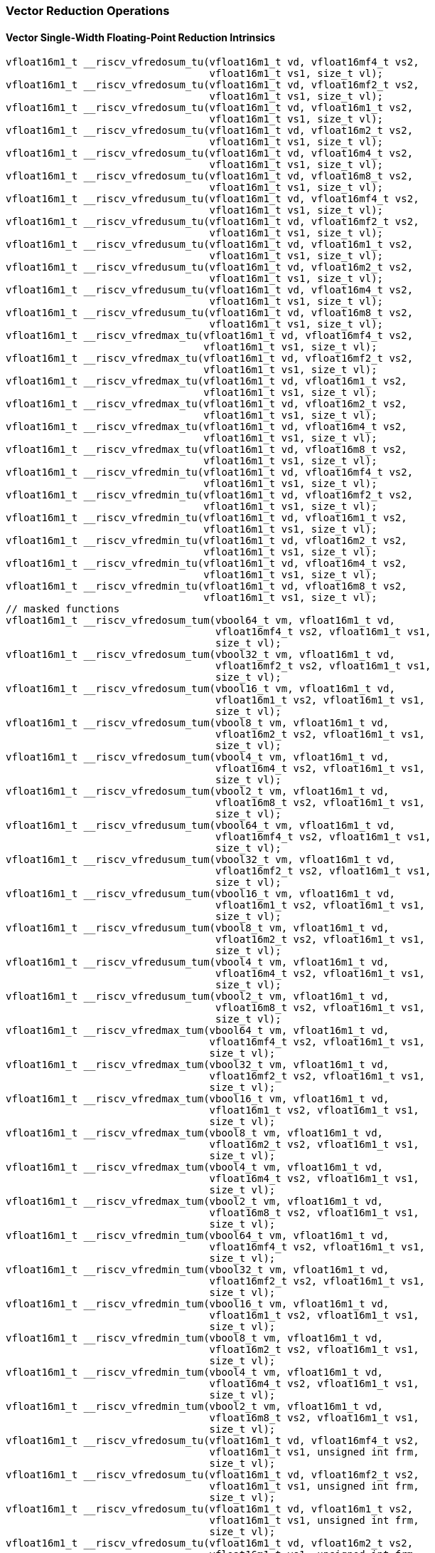 
=== Vector Reduction Operations

[[policy-variant-overloadedvector-single-width-floating-point-reduction]]
==== Vector Single-Width Floating-Point Reduction Intrinsics

[,c]
----
vfloat16m1_t __riscv_vfredosum_tu(vfloat16m1_t vd, vfloat16mf4_t vs2,
                                  vfloat16m1_t vs1, size_t vl);
vfloat16m1_t __riscv_vfredosum_tu(vfloat16m1_t vd, vfloat16mf2_t vs2,
                                  vfloat16m1_t vs1, size_t vl);
vfloat16m1_t __riscv_vfredosum_tu(vfloat16m1_t vd, vfloat16m1_t vs2,
                                  vfloat16m1_t vs1, size_t vl);
vfloat16m1_t __riscv_vfredosum_tu(vfloat16m1_t vd, vfloat16m2_t vs2,
                                  vfloat16m1_t vs1, size_t vl);
vfloat16m1_t __riscv_vfredosum_tu(vfloat16m1_t vd, vfloat16m4_t vs2,
                                  vfloat16m1_t vs1, size_t vl);
vfloat16m1_t __riscv_vfredosum_tu(vfloat16m1_t vd, vfloat16m8_t vs2,
                                  vfloat16m1_t vs1, size_t vl);
vfloat16m1_t __riscv_vfredusum_tu(vfloat16m1_t vd, vfloat16mf4_t vs2,
                                  vfloat16m1_t vs1, size_t vl);
vfloat16m1_t __riscv_vfredusum_tu(vfloat16m1_t vd, vfloat16mf2_t vs2,
                                  vfloat16m1_t vs1, size_t vl);
vfloat16m1_t __riscv_vfredusum_tu(vfloat16m1_t vd, vfloat16m1_t vs2,
                                  vfloat16m1_t vs1, size_t vl);
vfloat16m1_t __riscv_vfredusum_tu(vfloat16m1_t vd, vfloat16m2_t vs2,
                                  vfloat16m1_t vs1, size_t vl);
vfloat16m1_t __riscv_vfredusum_tu(vfloat16m1_t vd, vfloat16m4_t vs2,
                                  vfloat16m1_t vs1, size_t vl);
vfloat16m1_t __riscv_vfredusum_tu(vfloat16m1_t vd, vfloat16m8_t vs2,
                                  vfloat16m1_t vs1, size_t vl);
vfloat16m1_t __riscv_vfredmax_tu(vfloat16m1_t vd, vfloat16mf4_t vs2,
                                 vfloat16m1_t vs1, size_t vl);
vfloat16m1_t __riscv_vfredmax_tu(vfloat16m1_t vd, vfloat16mf2_t vs2,
                                 vfloat16m1_t vs1, size_t vl);
vfloat16m1_t __riscv_vfredmax_tu(vfloat16m1_t vd, vfloat16m1_t vs2,
                                 vfloat16m1_t vs1, size_t vl);
vfloat16m1_t __riscv_vfredmax_tu(vfloat16m1_t vd, vfloat16m2_t vs2,
                                 vfloat16m1_t vs1, size_t vl);
vfloat16m1_t __riscv_vfredmax_tu(vfloat16m1_t vd, vfloat16m4_t vs2,
                                 vfloat16m1_t vs1, size_t vl);
vfloat16m1_t __riscv_vfredmax_tu(vfloat16m1_t vd, vfloat16m8_t vs2,
                                 vfloat16m1_t vs1, size_t vl);
vfloat16m1_t __riscv_vfredmin_tu(vfloat16m1_t vd, vfloat16mf4_t vs2,
                                 vfloat16m1_t vs1, size_t vl);
vfloat16m1_t __riscv_vfredmin_tu(vfloat16m1_t vd, vfloat16mf2_t vs2,
                                 vfloat16m1_t vs1, size_t vl);
vfloat16m1_t __riscv_vfredmin_tu(vfloat16m1_t vd, vfloat16m1_t vs2,
                                 vfloat16m1_t vs1, size_t vl);
vfloat16m1_t __riscv_vfredmin_tu(vfloat16m1_t vd, vfloat16m2_t vs2,
                                 vfloat16m1_t vs1, size_t vl);
vfloat16m1_t __riscv_vfredmin_tu(vfloat16m1_t vd, vfloat16m4_t vs2,
                                 vfloat16m1_t vs1, size_t vl);
vfloat16m1_t __riscv_vfredmin_tu(vfloat16m1_t vd, vfloat16m8_t vs2,
                                 vfloat16m1_t vs1, size_t vl);
// masked functions
vfloat16m1_t __riscv_vfredosum_tum(vbool64_t vm, vfloat16m1_t vd,
                                   vfloat16mf4_t vs2, vfloat16m1_t vs1,
                                   size_t vl);
vfloat16m1_t __riscv_vfredosum_tum(vbool32_t vm, vfloat16m1_t vd,
                                   vfloat16mf2_t vs2, vfloat16m1_t vs1,
                                   size_t vl);
vfloat16m1_t __riscv_vfredosum_tum(vbool16_t vm, vfloat16m1_t vd,
                                   vfloat16m1_t vs2, vfloat16m1_t vs1,
                                   size_t vl);
vfloat16m1_t __riscv_vfredosum_tum(vbool8_t vm, vfloat16m1_t vd,
                                   vfloat16m2_t vs2, vfloat16m1_t vs1,
                                   size_t vl);
vfloat16m1_t __riscv_vfredosum_tum(vbool4_t vm, vfloat16m1_t vd,
                                   vfloat16m4_t vs2, vfloat16m1_t vs1,
                                   size_t vl);
vfloat16m1_t __riscv_vfredosum_tum(vbool2_t vm, vfloat16m1_t vd,
                                   vfloat16m8_t vs2, vfloat16m1_t vs1,
                                   size_t vl);
vfloat16m1_t __riscv_vfredusum_tum(vbool64_t vm, vfloat16m1_t vd,
                                   vfloat16mf4_t vs2, vfloat16m1_t vs1,
                                   size_t vl);
vfloat16m1_t __riscv_vfredusum_tum(vbool32_t vm, vfloat16m1_t vd,
                                   vfloat16mf2_t vs2, vfloat16m1_t vs1,
                                   size_t vl);
vfloat16m1_t __riscv_vfredusum_tum(vbool16_t vm, vfloat16m1_t vd,
                                   vfloat16m1_t vs2, vfloat16m1_t vs1,
                                   size_t vl);
vfloat16m1_t __riscv_vfredusum_tum(vbool8_t vm, vfloat16m1_t vd,
                                   vfloat16m2_t vs2, vfloat16m1_t vs1,
                                   size_t vl);
vfloat16m1_t __riscv_vfredusum_tum(vbool4_t vm, vfloat16m1_t vd,
                                   vfloat16m4_t vs2, vfloat16m1_t vs1,
                                   size_t vl);
vfloat16m1_t __riscv_vfredusum_tum(vbool2_t vm, vfloat16m1_t vd,
                                   vfloat16m8_t vs2, vfloat16m1_t vs1,
                                   size_t vl);
vfloat16m1_t __riscv_vfredmax_tum(vbool64_t vm, vfloat16m1_t vd,
                                  vfloat16mf4_t vs2, vfloat16m1_t vs1,
                                  size_t vl);
vfloat16m1_t __riscv_vfredmax_tum(vbool32_t vm, vfloat16m1_t vd,
                                  vfloat16mf2_t vs2, vfloat16m1_t vs1,
                                  size_t vl);
vfloat16m1_t __riscv_vfredmax_tum(vbool16_t vm, vfloat16m1_t vd,
                                  vfloat16m1_t vs2, vfloat16m1_t vs1,
                                  size_t vl);
vfloat16m1_t __riscv_vfredmax_tum(vbool8_t vm, vfloat16m1_t vd,
                                  vfloat16m2_t vs2, vfloat16m1_t vs1,
                                  size_t vl);
vfloat16m1_t __riscv_vfredmax_tum(vbool4_t vm, vfloat16m1_t vd,
                                  vfloat16m4_t vs2, vfloat16m1_t vs1,
                                  size_t vl);
vfloat16m1_t __riscv_vfredmax_tum(vbool2_t vm, vfloat16m1_t vd,
                                  vfloat16m8_t vs2, vfloat16m1_t vs1,
                                  size_t vl);
vfloat16m1_t __riscv_vfredmin_tum(vbool64_t vm, vfloat16m1_t vd,
                                  vfloat16mf4_t vs2, vfloat16m1_t vs1,
                                  size_t vl);
vfloat16m1_t __riscv_vfredmin_tum(vbool32_t vm, vfloat16m1_t vd,
                                  vfloat16mf2_t vs2, vfloat16m1_t vs1,
                                  size_t vl);
vfloat16m1_t __riscv_vfredmin_tum(vbool16_t vm, vfloat16m1_t vd,
                                  vfloat16m1_t vs2, vfloat16m1_t vs1,
                                  size_t vl);
vfloat16m1_t __riscv_vfredmin_tum(vbool8_t vm, vfloat16m1_t vd,
                                  vfloat16m2_t vs2, vfloat16m1_t vs1,
                                  size_t vl);
vfloat16m1_t __riscv_vfredmin_tum(vbool4_t vm, vfloat16m1_t vd,
                                  vfloat16m4_t vs2, vfloat16m1_t vs1,
                                  size_t vl);
vfloat16m1_t __riscv_vfredmin_tum(vbool2_t vm, vfloat16m1_t vd,
                                  vfloat16m8_t vs2, vfloat16m1_t vs1,
                                  size_t vl);
vfloat16m1_t __riscv_vfredosum_tu(vfloat16m1_t vd, vfloat16mf4_t vs2,
                                  vfloat16m1_t vs1, unsigned int frm,
                                  size_t vl);
vfloat16m1_t __riscv_vfredosum_tu(vfloat16m1_t vd, vfloat16mf2_t vs2,
                                  vfloat16m1_t vs1, unsigned int frm,
                                  size_t vl);
vfloat16m1_t __riscv_vfredosum_tu(vfloat16m1_t vd, vfloat16m1_t vs2,
                                  vfloat16m1_t vs1, unsigned int frm,
                                  size_t vl);
vfloat16m1_t __riscv_vfredosum_tu(vfloat16m1_t vd, vfloat16m2_t vs2,
                                  vfloat16m1_t vs1, unsigned int frm,
                                  size_t vl);
vfloat16m1_t __riscv_vfredosum_tu(vfloat16m1_t vd, vfloat16m4_t vs2,
                                  vfloat16m1_t vs1, unsigned int frm,
                                  size_t vl);
vfloat16m1_t __riscv_vfredosum_tu(vfloat16m1_t vd, vfloat16m8_t vs2,
                                  vfloat16m1_t vs1, unsigned int frm,
                                  size_t vl);
vfloat16m1_t __riscv_vfredusum_tu(vfloat16m1_t vd, vfloat16mf4_t vs2,
                                  vfloat16m1_t vs1, unsigned int frm,
                                  size_t vl);
vfloat16m1_t __riscv_vfredusum_tu(vfloat16m1_t vd, vfloat16mf2_t vs2,
                                  vfloat16m1_t vs1, unsigned int frm,
                                  size_t vl);
vfloat16m1_t __riscv_vfredusum_tu(vfloat16m1_t vd, vfloat16m1_t vs2,
                                  vfloat16m1_t vs1, unsigned int frm,
                                  size_t vl);
vfloat16m1_t __riscv_vfredusum_tu(vfloat16m1_t vd, vfloat16m2_t vs2,
                                  vfloat16m1_t vs1, unsigned int frm,
                                  size_t vl);
vfloat16m1_t __riscv_vfredusum_tu(vfloat16m1_t vd, vfloat16m4_t vs2,
                                  vfloat16m1_t vs1, unsigned int frm,
                                  size_t vl);
vfloat16m1_t __riscv_vfredusum_tu(vfloat16m1_t vd, vfloat16m8_t vs2,
                                  vfloat16m1_t vs1, unsigned int frm,
                                  size_t vl);
// masked functions
vfloat16m1_t __riscv_vfredosum_tum(vbool64_t vm, vfloat16m1_t vd,
                                   vfloat16mf4_t vs2, vfloat16m1_t vs1,
                                   unsigned int frm, size_t vl);
vfloat16m1_t __riscv_vfredosum_tum(vbool32_t vm, vfloat16m1_t vd,
                                   vfloat16mf2_t vs2, vfloat16m1_t vs1,
                                   unsigned int frm, size_t vl);
vfloat16m1_t __riscv_vfredosum_tum(vbool16_t vm, vfloat16m1_t vd,
                                   vfloat16m1_t vs2, vfloat16m1_t vs1,
                                   unsigned int frm, size_t vl);
vfloat16m1_t __riscv_vfredosum_tum(vbool8_t vm, vfloat16m1_t vd,
                                   vfloat16m2_t vs2, vfloat16m1_t vs1,
                                   unsigned int frm, size_t vl);
vfloat16m1_t __riscv_vfredosum_tum(vbool4_t vm, vfloat16m1_t vd,
                                   vfloat16m4_t vs2, vfloat16m1_t vs1,
                                   unsigned int frm, size_t vl);
vfloat16m1_t __riscv_vfredosum_tum(vbool2_t vm, vfloat16m1_t vd,
                                   vfloat16m8_t vs2, vfloat16m1_t vs1,
                                   unsigned int frm, size_t vl);
vfloat16m1_t __riscv_vfredusum_tum(vbool64_t vm, vfloat16m1_t vd,
                                   vfloat16mf4_t vs2, vfloat16m1_t vs1,
                                   unsigned int frm, size_t vl);
vfloat16m1_t __riscv_vfredusum_tum(vbool32_t vm, vfloat16m1_t vd,
                                   vfloat16mf2_t vs2, vfloat16m1_t vs1,
                                   unsigned int frm, size_t vl);
vfloat16m1_t __riscv_vfredusum_tum(vbool16_t vm, vfloat16m1_t vd,
                                   vfloat16m1_t vs2, vfloat16m1_t vs1,
                                   unsigned int frm, size_t vl);
vfloat16m1_t __riscv_vfredusum_tum(vbool8_t vm, vfloat16m1_t vd,
                                   vfloat16m2_t vs2, vfloat16m1_t vs1,
                                   unsigned int frm, size_t vl);
vfloat16m1_t __riscv_vfredusum_tum(vbool4_t vm, vfloat16m1_t vd,
                                   vfloat16m4_t vs2, vfloat16m1_t vs1,
                                   unsigned int frm, size_t vl);
vfloat16m1_t __riscv_vfredusum_tum(vbool2_t vm, vfloat16m1_t vd,
                                   vfloat16m8_t vs2, vfloat16m1_t vs1,
                                   unsigned int frm, size_t vl);
----

[[policy-variant-overloadedvector-widening-floating-point-reduction]]
==== Vector Widening Floating-Point Reduction Intrinsics

[,c]
----
vfloat32m1_t __riscv_vfwredosum_tu(vfloat32m1_t vd, vfloat16mf4_t vs2,
                                   vfloat32m1_t vs1, size_t vl);
vfloat32m1_t __riscv_vfwredosum_tu(vfloat32m1_t vd, vfloat16mf2_t vs2,
                                   vfloat32m1_t vs1, size_t vl);
vfloat32m1_t __riscv_vfwredosum_tu(vfloat32m1_t vd, vfloat16m1_t vs2,
                                   vfloat32m1_t vs1, size_t vl);
vfloat32m1_t __riscv_vfwredosum_tu(vfloat32m1_t vd, vfloat16m2_t vs2,
                                   vfloat32m1_t vs1, size_t vl);
vfloat32m1_t __riscv_vfwredosum_tu(vfloat32m1_t vd, vfloat16m4_t vs2,
                                   vfloat32m1_t vs1, size_t vl);
vfloat32m1_t __riscv_vfwredosum_tu(vfloat32m1_t vd, vfloat16m8_t vs2,
                                   vfloat32m1_t vs1, size_t vl);
vfloat32m1_t __riscv_vfwredusum_tu(vfloat32m1_t vd, vfloat16mf4_t vs2,
                                   vfloat32m1_t vs1, size_t vl);
vfloat32m1_t __riscv_vfwredusum_tu(vfloat32m1_t vd, vfloat16mf2_t vs2,
                                   vfloat32m1_t vs1, size_t vl);
vfloat32m1_t __riscv_vfwredusum_tu(vfloat32m1_t vd, vfloat16m1_t vs2,
                                   vfloat32m1_t vs1, size_t vl);
vfloat32m1_t __riscv_vfwredusum_tu(vfloat32m1_t vd, vfloat16m2_t vs2,
                                   vfloat32m1_t vs1, size_t vl);
vfloat32m1_t __riscv_vfwredusum_tu(vfloat32m1_t vd, vfloat16m4_t vs2,
                                   vfloat32m1_t vs1, size_t vl);
vfloat32m1_t __riscv_vfwredusum_tu(vfloat32m1_t vd, vfloat16m8_t vs2,
                                   vfloat32m1_t vs1, size_t vl);
// masked functions
vfloat32m1_t __riscv_vfwredosum_tum(vbool64_t vm, vfloat32m1_t vd,
                                    vfloat16mf4_t vs2, vfloat32m1_t vs1,
                                    size_t vl);
vfloat32m1_t __riscv_vfwredosum_tum(vbool32_t vm, vfloat32m1_t vd,
                                    vfloat16mf2_t vs2, vfloat32m1_t vs1,
                                    size_t vl);
vfloat32m1_t __riscv_vfwredosum_tum(vbool16_t vm, vfloat32m1_t vd,
                                    vfloat16m1_t vs2, vfloat32m1_t vs1,
                                    size_t vl);
vfloat32m1_t __riscv_vfwredosum_tum(vbool8_t vm, vfloat32m1_t vd,
                                    vfloat16m2_t vs2, vfloat32m1_t vs1,
                                    size_t vl);
vfloat32m1_t __riscv_vfwredosum_tum(vbool4_t vm, vfloat32m1_t vd,
                                    vfloat16m4_t vs2, vfloat32m1_t vs1,
                                    size_t vl);
vfloat32m1_t __riscv_vfwredosum_tum(vbool2_t vm, vfloat32m1_t vd,
                                    vfloat16m8_t vs2, vfloat32m1_t vs1,
                                    size_t vl);
vfloat32m1_t __riscv_vfwredusum_tum(vbool64_t vm, vfloat32m1_t vd,
                                    vfloat16mf4_t vs2, vfloat32m1_t vs1,
                                    size_t vl);
vfloat32m1_t __riscv_vfwredusum_tum(vbool32_t vm, vfloat32m1_t vd,
                                    vfloat16mf2_t vs2, vfloat32m1_t vs1,
                                    size_t vl);
vfloat32m1_t __riscv_vfwredusum_tum(vbool16_t vm, vfloat32m1_t vd,
                                    vfloat16m1_t vs2, vfloat32m1_t vs1,
                                    size_t vl);
vfloat32m1_t __riscv_vfwredusum_tum(vbool8_t vm, vfloat32m1_t vd,
                                    vfloat16m2_t vs2, vfloat32m1_t vs1,
                                    size_t vl);
vfloat32m1_t __riscv_vfwredusum_tum(vbool4_t vm, vfloat32m1_t vd,
                                    vfloat16m4_t vs2, vfloat32m1_t vs1,
                                    size_t vl);
vfloat32m1_t __riscv_vfwredusum_tum(vbool2_t vm, vfloat32m1_t vd,
                                    vfloat16m8_t vs2, vfloat32m1_t vs1,
                                    size_t vl);
vfloat32m1_t __riscv_vfwredosum_tu(vfloat32m1_t vd, vfloat16mf4_t vs2,
                                   vfloat32m1_t vs1, unsigned int frm,
                                   size_t vl);
vfloat32m1_t __riscv_vfwredosum_tu(vfloat32m1_t vd, vfloat16mf2_t vs2,
                                   vfloat32m1_t vs1, unsigned int frm,
                                   size_t vl);
vfloat32m1_t __riscv_vfwredosum_tu(vfloat32m1_t vd, vfloat16m1_t vs2,
                                   vfloat32m1_t vs1, unsigned int frm,
                                   size_t vl);
vfloat32m1_t __riscv_vfwredosum_tu(vfloat32m1_t vd, vfloat16m2_t vs2,
                                   vfloat32m1_t vs1, unsigned int frm,
                                   size_t vl);
vfloat32m1_t __riscv_vfwredosum_tu(vfloat32m1_t vd, vfloat16m4_t vs2,
                                   vfloat32m1_t vs1, unsigned int frm,
                                   size_t vl);
vfloat32m1_t __riscv_vfwredosum_tu(vfloat32m1_t vd, vfloat16m8_t vs2,
                                   vfloat32m1_t vs1, unsigned int frm,
                                   size_t vl);
vfloat32m1_t __riscv_vfwredusum_tu(vfloat32m1_t vd, vfloat16mf4_t vs2,
                                   vfloat32m1_t vs1, unsigned int frm,
                                   size_t vl);
vfloat32m1_t __riscv_vfwredusum_tu(vfloat32m1_t vd, vfloat16mf2_t vs2,
                                   vfloat32m1_t vs1, unsigned int frm,
                                   size_t vl);
vfloat32m1_t __riscv_vfwredusum_tu(vfloat32m1_t vd, vfloat16m1_t vs2,
                                   vfloat32m1_t vs1, unsigned int frm,
                                   size_t vl);
vfloat32m1_t __riscv_vfwredusum_tu(vfloat32m1_t vd, vfloat16m2_t vs2,
                                   vfloat32m1_t vs1, unsigned int frm,
                                   size_t vl);
vfloat32m1_t __riscv_vfwredusum_tu(vfloat32m1_t vd, vfloat16m4_t vs2,
                                   vfloat32m1_t vs1, unsigned int frm,
                                   size_t vl);
vfloat32m1_t __riscv_vfwredusum_tu(vfloat32m1_t vd, vfloat16m8_t vs2,
                                   vfloat32m1_t vs1, unsigned int frm,
                                   size_t vl);
// masked functions
vfloat32m1_t __riscv_vfwredosum_tum(vbool64_t vm, vfloat32m1_t vd,
                                    vfloat16mf4_t vs2, vfloat32m1_t vs1,
                                    unsigned int frm, size_t vl);
vfloat32m1_t __riscv_vfwredosum_tum(vbool32_t vm, vfloat32m1_t vd,
                                    vfloat16mf2_t vs2, vfloat32m1_t vs1,
                                    unsigned int frm, size_t vl);
vfloat32m1_t __riscv_vfwredosum_tum(vbool16_t vm, vfloat32m1_t vd,
                                    vfloat16m1_t vs2, vfloat32m1_t vs1,
                                    unsigned int frm, size_t vl);
vfloat32m1_t __riscv_vfwredosum_tum(vbool8_t vm, vfloat32m1_t vd,
                                    vfloat16m2_t vs2, vfloat32m1_t vs1,
                                    unsigned int frm, size_t vl);
vfloat32m1_t __riscv_vfwredosum_tum(vbool4_t vm, vfloat32m1_t vd,
                                    vfloat16m4_t vs2, vfloat32m1_t vs1,
                                    unsigned int frm, size_t vl);
vfloat32m1_t __riscv_vfwredosum_tum(vbool2_t vm, vfloat32m1_t vd,
                                    vfloat16m8_t vs2, vfloat32m1_t vs1,
                                    unsigned int frm, size_t vl);
vfloat32m1_t __riscv_vfwredusum_tum(vbool64_t vm, vfloat32m1_t vd,
                                    vfloat16mf4_t vs2, vfloat32m1_t vs1,
                                    unsigned int frm, size_t vl);
vfloat32m1_t __riscv_vfwredusum_tum(vbool32_t vm, vfloat32m1_t vd,
                                    vfloat16mf2_t vs2, vfloat32m1_t vs1,
                                    unsigned int frm, size_t vl);
vfloat32m1_t __riscv_vfwredusum_tum(vbool16_t vm, vfloat32m1_t vd,
                                    vfloat16m1_t vs2, vfloat32m1_t vs1,
                                    unsigned int frm, size_t vl);
vfloat32m1_t __riscv_vfwredusum_tum(vbool8_t vm, vfloat32m1_t vd,
                                    vfloat16m2_t vs2, vfloat32m1_t vs1,
                                    unsigned int frm, size_t vl);
vfloat32m1_t __riscv_vfwredusum_tum(vbool4_t vm, vfloat32m1_t vd,
                                    vfloat16m4_t vs2, vfloat32m1_t vs1,
                                    unsigned int frm, size_t vl);
vfloat32m1_t __riscv_vfwredusum_tum(vbool2_t vm, vfloat32m1_t vd,
                                    vfloat16m8_t vs2, vfloat32m1_t vs1,
                                    unsigned int frm, size_t vl);
----
